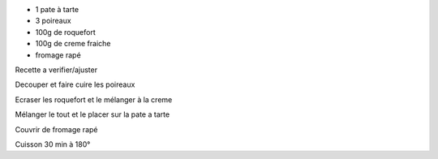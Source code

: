 .. title: Tarte aux poireaux
.. date: 2016-09-19
.. tags: 
.. description: Fondant au roquefort

* 1 pate à tarte
* 3 poireaux
* 100g de roquefort
* 100g de creme fraiche
* fromage rapé

Recette a verifier/ajuster


Decouper et faire cuire les poireaux

Ecraser les roquefort et le mélanger à la creme

Mélanger le tout et le placer sur la pate a tarte

Couvrir de fromage rapé

Cuisson 30 min à 180°

